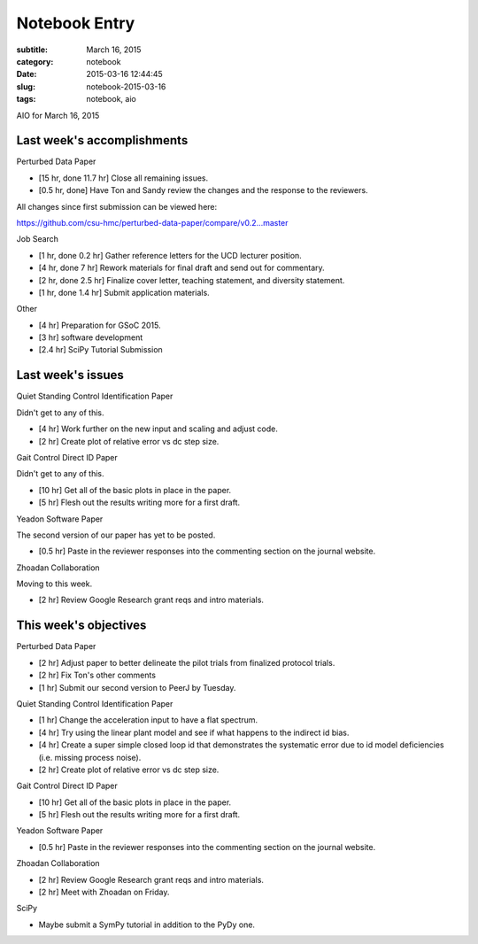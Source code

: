 ==============
Notebook Entry
==============

:subtitle: March 16, 2015
:category: notebook
:date: 2015-03-16 12:44:45
:slug: notebook-2015-03-16
:tags: notebook, aio


AIO for March 16, 2015



Last week's accomplishments
===========================

Perturbed Data Paper

- [15 hr, done 11.7 hr] Close all remaining issues.
- [0.5 hr, done] Have Ton and Sandy review the changes and the response to the
  reviewers.

All changes since first submission can be viewed here:

https://github.com/csu-hmc/perturbed-data-paper/compare/v0.2...master

Job Search

- [1 hr, done 0.2 hr] Gather reference letters for the UCD lecturer position.
- [4 hr, done 7 hr] Rework materials for final draft and send out for commentary.
- [2 hr, done 2.5 hr] Finalize cover letter, teaching statement, and diversity statement.
- [1 hr, done 1.4 hr] Submit application materials.

Other

- [4 hr] Preparation for GSoC 2015.
- [3 hr] software development
- [2.4 hr] SciPy Tutorial Submission

Last week's issues
==================

Quiet Standing Control Identification Paper

Didn't get to any of this.

- [4 hr] Work further on the new input and scaling and adjust code.
- [2 hr] Create plot of relative error vs dc step size.

Gait Control Direct ID Paper

Didn't get to any of this.

- [10 hr] Get all of the basic plots in place in the paper.
- [5 hr] Flesh out the results writing more for a first draft.

Yeadon Software Paper

The second version of our paper has yet to be posted.

- [0.5 hr] Paste in the reviewer responses into the commenting section on the
  journal website.

Zhoadan Collaboration

Moving to this week.

- [2 hr] Review Google Research grant reqs and intro materials.

This week's objectives
======================

Perturbed Data Paper

- [2 hr] Adjust paper to better delineate the pilot trials from finalized
  protocol trials.
- [2 hr] Fix Ton's other comments
- [1 hr] Submit our second version to PeerJ by Tuesday.

Quiet Standing Control Identification Paper

- [1 hr] Change the acceleration input to have a flat spectrum.
- [4 hr] Try using the linear plant model and see if what happens to the
  indirect id bias.
- [4 hr] Create a super simple closed loop id that demonstrates the systematic
  error due to id model deficiencies (i.e. missing process noise).
- [2 hr] Create plot of relative error vs dc step size.

Gait Control Direct ID Paper

- [10 hr] Get all of the basic plots in place in the paper.
- [5 hr] Flesh out the results writing more for a first draft.

Yeadon Software Paper

- [0.5 hr] Paste in the reviewer responses into the commenting section on the
  journal website.

Zhoadan Collaboration

- [2 hr] Review Google Research grant reqs and intro materials.
- [2 hr] Meet with Zhoadan on Friday.

SciPy

- Maybe submit a SymPy tutorial in addition to the PyDy one.
